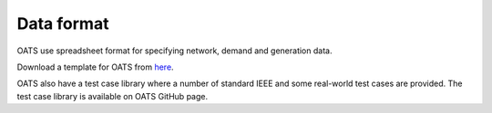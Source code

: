 

Data format
================================
OATS use spreadsheet format for specifying network, demand and generation data.


Download a template for OATS from `here <https://github.com/bukhsh/oats/blob/master/OATS-testcases/tempelate.xlsx>`__.

OATS also have a test case library where a number of standard IEEE and some real-world test cases are provided. The test case library is available on OATS GitHub page.
